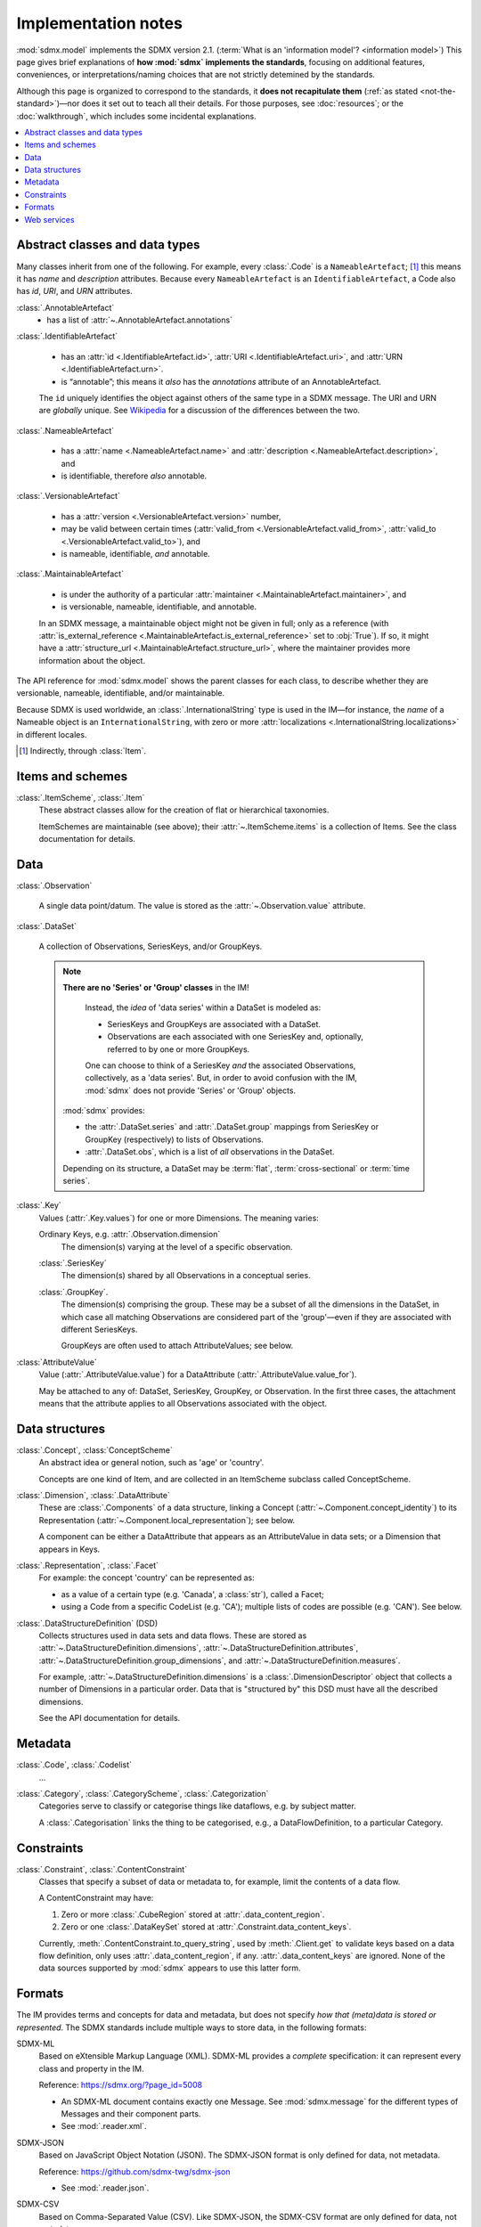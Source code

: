 Implementation notes
********************

:mod:`sdmx.model` implements the SDMX version 2.1.
(:term:`What is an 'information model'? <information model>`)
This page gives brief explanations of **how :mod:`sdmx` implements the standards**, focusing on additional features, conveniences, or interpretations/naming choices that are not strictly detemined by the standards.

Although this page is organized to correspond to the standards, it **does not recapitulate them** (:ref:`as stated <not-the-standard>`)—nor does it set out to teach all their details.
For those purposes, see :doc:`resources`; or the :doc:`walkthrough`, which includes some incidental explanations.

.. contents::
   :backlinks: none
   :local:

.. _im-base-classes:

Abstract classes and data types
===============================

Many classes inherit from one of the following.
For example, every :class:`.Code` is a ``NameableArtefact``; [1]_ this means it has `name` and `description` attributes. Because every ``NameableArtefact`` is an ``IdentifiableArtefact``, a Code also has `id`, `URI`, and `URN` attributes.

:class:`.AnnotableArtefact`
   - has a list of :attr:`~.AnnotableArtefact.annotations`

:class:`.IdentifiableArtefact`

   - has an :attr:`id <.IdentifiableArtefact.id>`, :attr:`URI <.IdentifiableArtefact.uri>`, and :attr:`URN <.IdentifiableArtefact.urn>`.
   - is “annotable”; this means it *also* has the `annotations` attribute of an AnnotableArtefact.

   The ``id`` uniquely identifies the object against others of the same type in a SDMX message.
   The URI and URN are *globally* unique. See `Wikipedia <https://en.wikipedia.org/wiki/Uniform_Resource_Identifier#URLs_and_URNs>`_ for a discussion of the differences between the two.

:class:`.NameableArtefact`

  - has a :attr:`name <.NameableArtefact.name>` and :attr:`description <.NameableArtefact.description>`, and
  - is identifiable, therefore *also* annotable.

:class:`.VersionableArtefact`

  - has a :attr:`version <.VersionableArtefact.version>` number,
  - may be valid between certain times (:attr:`valid_from <.VersionableArtefact.valid_from>`, :attr:`valid_to <.VersionableArtefact.valid_to>`), and
  - is nameable, identifiable, *and* annotable.

:class:`.MaintainableArtefact`

  - is under the authority of a particular :attr:`maintainer <.MaintainableArtefact.maintainer>`, and
  - is versionable, nameable, identifiable, and annotable.

  In an SDMX message, a maintainable object might not be given in full; only as a reference (with :attr:`is_external_reference <.MaintainableArtefact.is_external_reference>` set to :obj:`True`).
  If so, it might have a :attr:`structure_url <.MaintainableArtefact.structure_url>`, where the maintainer provides more information about the object.


The API reference for :mod:`sdmx.model` shows the parent classes for each class, to describe whether they are versionable, nameable, identifiable, and/or maintainable.

Because SDMX is used worldwide, an :class:`.InternationalString` type is used in
the IM—for instance, the `name` of a Nameable object is an
``InternationalString``, with zero or more :attr:`localizations <.InternationalString.localizations>` in different locales.

.. [1] Indirectly, through :class:`Item`.

Items and schemes
=================

:class:`.ItemScheme`, :class:`.Item`
   These abstract classes allow for the creation of flat or hierarchical taxonomies.

   ItemSchemes are maintainable (see above); their  :attr:`~.ItemScheme.items` is a collection of Items.
   See the class documentation for details.


Data
====

:class:`.Observation`

  A single data point/datum.
  The value is stored as the :attr:`~.Observation.value` attribute.

:class:`.DataSet`

  A collection of Observations, SeriesKeys, and/or GroupKeys.

  .. note:: **There are no 'Series' or 'Group' classes** in the IM!

     Instead, the *idea* of 'data series' within a DataSet is modeled as:

     - SeriesKeys and GroupKeys are associated with a DataSet.
     - Observations are each associated with one SeriesKey and, optionally, referred to by one or more GroupKeys.

     One can choose to think of a SeriesKey *and* the associated Observations, collectively, as a 'data series'.
     But, in order to avoid confusion with the IM, :mod:`sdmx` does not provide 'Series' or 'Group' objects.

   :mod:`sdmx` provides:

   - the :attr:`.DataSet.series` and :attr:`.DataSet.group` mappings from SeriesKey or GroupKey (respectively) to lists of Observations.
   - :attr:`.DataSet.obs`, which is a list of *all* observations in the DataSet.

   Depending on its structure, a DataSet may be :term:`flat`, :term:`cross-sectional` or :term:`time series`.

:class:`.Key`
   Values (:attr:`.Key.values`) for one or more Dimensions.
   The meaning varies:

   Ordinary Keys, e.g. :attr:`.Observation.dimension`
      The dimension(s) varying at the level of a specific observation.

   :class:`.SeriesKey`
      The dimension(s) shared by all Observations in a conceptual series.

   :class:`.GroupKey`.
      The dimension(s) comprising the group.
      These may be a subset of all the dimensions in the DataSet, in which case all matching Observations are considered part of the 'group'—even if they are associated with different SeriesKeys.

      GroupKeys are often used to attach AttributeValues; see below.

:class:`AttributeValue`
  Value (:attr:`.AttributeValue.value`) for a DataAttribute (:attr:`.AttributeValue.value_for`).

  May be attached to any of: DataSet, SeriesKey, GroupKey, or Observation.
  In the first three cases, the attachment means that the attribute applies to all Observations associated with the object.

Data structures
===============

:class:`.Concept`, :class:`ConceptScheme`
   An abstract idea or general notion, such as 'age' or 'country'.

   Concepts are one kind of Item, and are collected in an ItemScheme subclass called ConceptScheme.

:class:`.Dimension`, :class:`.DataAttribute`
   These are :class:`.Components` of a data structure, linking a Concept (:attr:`~.Component.concept_identity`) to its Representation (:attr:`~.Component.local_representation`); see below.

   A component can be either a DataAttribute that appears as an AttributeValue in data sets; or a Dimension that appears in Keys.

:class:`.Representation`, :class:`.Facet`
   For example: the concept 'country' can be represented as:

   - as a value of a certain type (e.g. 'Canada', a :class:`str`), called a Facet;
   - using a Code from a specific CodeList (e.g. 'CA'); multiple lists of codes are possible (e.g. 'CAN'). See below.

:class:`.DataStructureDefinition` (DSD)
   Collects structures used in data sets and data flows.
   These are stored as
   :attr:`~.DataStructureDefinition.dimensions`,
   :attr:`~.DataStructureDefinition.attributes`,
   :attr:`~.DataStructureDefinition.group_dimensions`, and
   :attr:`~.DataStructureDefinition.measures`.

   For example, :attr:`~.DataStructureDefinition.dimensions` is a :class:`.DimensionDescriptor` object that collects a number of Dimensions in a particular order.
   Data that is "structured by" this DSD must have all the described dimensions.

   See the API documentation for details.

Metadata
========

:class:`.Code`, :class:`.Codelist`
   ...
:class:`.Category`, :class:`.CategoryScheme`, :class:`.Categorization`
   Categories serve to classify or categorise things like dataflows, e.g. by subject matter.

   A :class:`.Categorisation` links the thing to be categorised, e.g., a DataFlowDefinition, to a particular Category.

Constraints
===========

:class:`.Constraint`, :class:`.ContentConstraint`
   Classes that specify a subset of data or metadata to, for example, limit the contents of a data flow.

   A ContentConstraint may have:

   1. Zero or more :class:`.CubeRegion` stored at :attr:`.data_content_region`.
   2. Zero or one :class:`.DataKeySet` stored at :attr:`.Constraint.data_content_keys`.

   Currently, :meth:`.ContentConstraint.to_query_string`, used by :meth:`.Client.get` to validate keys based on a data flow definition, only uses :attr:`.data_content_region`, if any.
   :attr:`.data_content_keys` are ignored.
   None of the data sources supported by :mod:`sdmx` appears to use this latter form.


.. _formats:

Formats
=======

The IM provides terms and concepts for data and metadata, but does not specify *how that (meta)data is stored or represented*.
The SDMX standards include multiple ways to store data, in the following formats:

SDMX-ML
    Based on eXtensible Markup Language (XML).
    SDMX-ML provides a *complete* specification: it can represent every class and property in the IM.

    Reference: https://sdmx.org/?page_id=5008

    - An SDMX-ML document contains exactly one Message.
      See :mod:`sdmx.message` for the different types of Messages and their component parts.
    - See :mod:`.reader.xml`.

SDMX-JSON
    Based on JavaScript Object Notation (JSON).
    The SDMX-JSON format is only defined for data, not metadata.

    Reference: https://github.com/sdmx-twg/sdmx-json

    - See :mod:`.reader.json`.

    .. versionadded:: 0.5

       Support for SDMX-JSON.

SDMX-CSV
    Based on Comma-Separated Value (CSV).
    Like SDMX-JSON, the SDMX-CSV format are only defined for data, not metadata.

    Reference: https://github.com/sdmx-twg/sdmx-csv

    :mod:`sdmx` **does not** currently support SDMX-CSV.

:mod:`sdmx`:

- reads all kinds of SDMX-ML and SDMX-JSON messages.
- contains, in the `tests/data/ <https://github.com/khaeru/sdmx/tree/master/tests/data>`_ source directory, specimens of messages in both data formats.
  These are used by the test suite to check that the code functions as intended, but can also be viewed to understand the data formats.


.. _web-service:

Web services
============

The SDMX standards describe both `RESTful <https://en.wikipedia.org/wiki/Representational_state_transfer>`_ and `SOAP <https://en.wikipedia.org/wiki/SOAP>`_ web service APIs.
See :doc:`resources` for the SDMG Technical Working Group's specification of the REST API.
The Eurostat and ECB help materials provide descriptions and examples of HTTP using URLs, parameters and headers to construct queries.

:mod:`sdmx` supports:

- REST web services, i.e. not SOAP services;
- Data retrieved in SDMX version 2.1 :ref:`formats <formats>`.
  Some existing services offer a parameter to select SDMX 2.1 *or* 2.0 format; :mod:`sdmx` does not support the latter.
  Other services *only* provide SDMX 2.0-formatted data; these cannot be used with :mod:`sdmx`.

:class:`.Client` constructs valid URLs and automatically add some parameter and header values.
These can be overridden; see :meth:`.Client.get`.
In some cases, Client will make an additional HTTP request to fetch metadata and validate a query.

:class:`.sdmx.Source` and its subclasses handle idiosyncrasies of the web services operated by different agencies, such as:

- parameters or headers that are not supported, or must take very specific, non-standard values, or
- unusual ways of returning data.

For data sources that support it, :mod:`sdmx` automatically adds the HTTP header ``Accept: application/vnd.sdmx.structurespecificdata+xml;`` when the `dsd` argument is provided to :meth:`.Client.get`.

See :doc:`sources` and the source code for the details for each data source.
